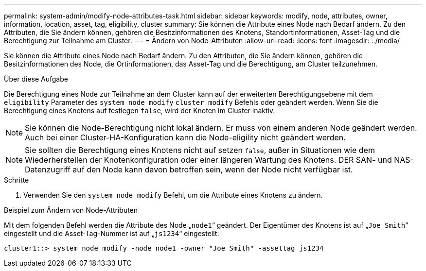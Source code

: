 ---
permalink: system-admin/modify-node-attributes-task.html 
sidebar: sidebar 
keywords: modify, node, attributes, owner, information, location, asset, tag, eligibility, cluster 
summary: Sie können die Attribute eines Node nach Bedarf ändern. Zu den Attributen, die Sie ändern können, gehören die Besitzinformationen des Knotens, Standortinformationen, Asset-Tag und die Berechtigung zur Teilnahme am Cluster. 
---
= Ändern von Node-Attributen
:allow-uri-read: 
:icons: font
:imagesdir: ../media/


[role="lead"]
Sie können die Attribute eines Node nach Bedarf ändern. Zu den Attributen, die Sie ändern können, gehören die Besitzinformationen des Node, die Ortinformationen, das Asset-Tag und die Berechtigung, am Cluster teilzunehmen.

.Über diese Aufgabe
Die Berechtigung eines Node zur Teilnahme an dem Cluster kann auf der erweiterten Berechtigungsebene mit dem `–eligibility` Parameter des `system node modify` `cluster modify` Befehls oder geändert werden. Wenn Sie die Berechtigung eines Knotens auf festlegen `false`, wird der Knoten im Cluster inaktiv.

[NOTE]
====
Sie können die Node-Berechtigung nicht lokal ändern. Er muss von einem anderen Node geändert werden. Auch bei einer Cluster-HA-Konfiguration kann die Node-eligility nicht geändert werden.

====
[NOTE]
====
Sie sollten die Berechtigung eines Knotens nicht auf setzen `false`, außer in Situationen wie dem Wiederherstellen der Knotenkonfiguration oder einer längeren Wartung des Knotens. DER SAN- und NAS-Datenzugriff auf den Node kann davon betroffen sein, wenn der Node nicht verfügbar ist.

====
.Schritte
. Verwenden Sie den `system node modify` Befehl, um die Attribute eines Knotens zu ändern.


.Beispiel zum Ändern von Node-Attributen
Mit dem folgenden Befehl werden die Attribute des Node „`node1`“ geändert. Der Eigentümer des Knotens ist auf „`Joe Smith`“ eingestellt und die Asset-Tag-Nummer ist auf „`js1234`“ eingestellt:

[listing]
----
cluster1::> system node modify -node node1 -owner "Joe Smith" -assettag js1234
----